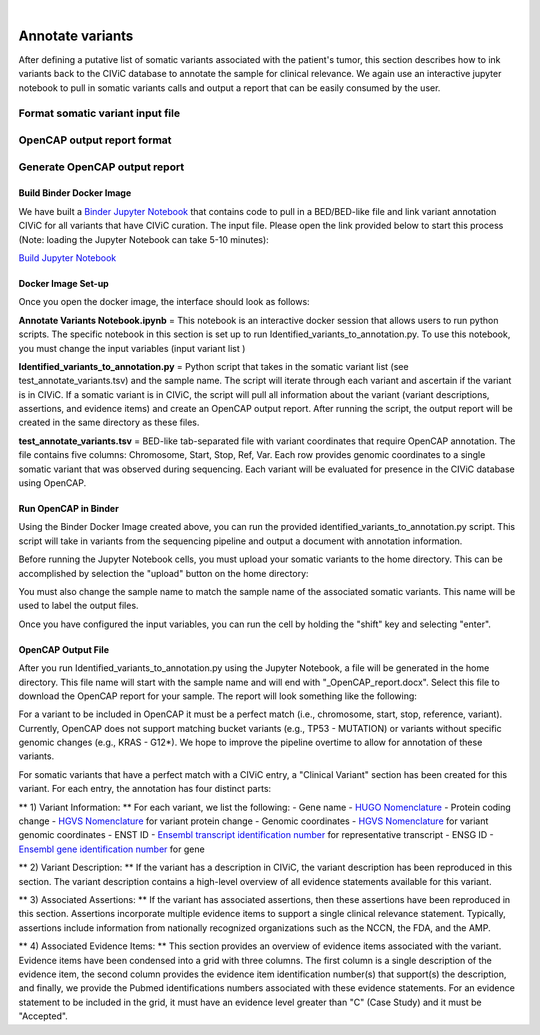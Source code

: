 .. image:: images/Annotate.png

| 
=================
Annotate variants
=================

After defining a putative list of somatic variants associated with the patient's tumor, this section describes how to ink variants back to the CIViC database to annotate the sample for clinical relevance. We again use an interactive jupyter notebook to pull in somatic variants calls and output a report that can be easily consumed by the user. 

----------------------------------
Format somatic variant input file
----------------------------------




----------------------------
OpenCAP output report format
----------------------------



-------------------------------
Generate OpenCAP output report
-------------------------------

>>>>>>>>>>>>>>>>>>>>>>>>>>>
Build Binder Docker Image
>>>>>>>>>>>>>>>>>>>>>>>>>>>


We have built a `Binder Jupyter Notebook <https://www.simula.no/file/projectjupyterpdf/download>`_ that contains code to pull in a BED/BED-like file and link variant annotation CIViC for all variants that have CIViC curation. The input file. Please open the link provided below to start this process (Note: loading the Jupyter Notebook can take 5-10 minutes):

`Build Jupyter Notebook <https://mybinder.org/v2/gh/griffithlab/civic-panel/master?filepath=%2Fdocs%2Fbinder_interactive%2FAnnotate_Variants>`_


>>>>>>>>>>>>>>>>>>>
Docker Image Set-up
>>>>>>>>>>>>>>>>>>>

Once you open the docker image, the interface should look as follows:

.. image:: images/Annotate_Variants_docker.png

**Annotate Variants Notebook.ipynb** = This notebook is an interactive docker session that allows users to run python scripts. The specific notebook in this section is set up to run Identified_variants_to_annotation.py. To use this notebook, you must change the input variables (input variant list  ) 

.. image:: images/Annotate_Notebook.png

**Identified_variants_to_annotation.py** = Python script that takes in the somatic variant list (see test_annotate_variants.tsv) and the sample name. The script will iterate through each variant and ascertain if the variant is in CIViC. If a somatic variant is in CIViC, the script will pull all information about the variant (variant descriptions, assertions, and evidence items) and create an OpenCAP output report. After running the script, the output report will be created in the same directory as these files.


**test_annotate_variants.tsv** = BED-like tab-separated file with variant coordinates that require OpenCAP annotation. The file contains five columns: Chromosome, Start, Stop, Ref, Var. Each row provides genomic coordinates to a single somatic variant that was observed during sequencing. Each variant will be evaluated for presence in the CIViC database using OpenCAP.


>>>>>>>>>>>>>>>>>>>>>
Run OpenCAP in Binder
>>>>>>>>>>>>>>>>>>>>>

Using the Binder Docker Image created above, you can run the provided identified_variants_to_annotation.py script. This script will take in variants from the sequencing pipeline and output a document with annotation information.

Before running the Jupyter Notebook cells, you must upload your somatic variants to the home directory. This can be accomplished by selection the "upload" button on the home directory:

.. image:: images/Annotate_upload.png

You must also change the sample name to match the sample name of the associated somatic variants. This name will be used to label the output files.

Once you have configured the input variables, you can run the cell by holding the "shift" key and selecting "enter".


>>>>>>>>>>>>>>>>>>>>>
OpenCAP Output File
>>>>>>>>>>>>>>>>>>>>>

After you run Identified_variants_to_annotation.py using the Jupyter Notebook, a file will be generated in the home directory. This file name will start with the sample name and will end with "_OpenCAP_report.docx". Select this file to download the OpenCAP report for your sample. The report will look something like the following:

.. image:: images/OpenCAP_report.png

For a variant to be included in OpenCAP it must be a perfect match (i.e., chromosome, start, stop, reference, variant). Currently, OpenCAP does not support matching bucket variants (e.g., TP53 - MUTATION) or variants without specific genomic changes (e.g., KRAS - G12*). We hope to improve the pipeline overtime to allow for annotation of these variants.

For somatic variants that have a perfect match with a CIViC entry, a "Clinical Variant" section has been created for this variant. For each entry, the annotation has four distinct parts:

** 1) Variant Information: ** For each variant, we list the following:
- Gene name - `HUGO Nomenclature <https://www.genenames.org/>`_ 
- Protein coding change  - `HGVS Nomenclature <http://varnomen.hgvs.org/>`_ for variant protein change
- Genomic coordinates - `HGVS Nomenclature <http://varnomen.hgvs.org/>`_ for variant genomic coordinates 
- ENST ID - `Ensembl transcript identification number <http://useast.ensembl.org/info/genome/genebuild/genome_annotation.html>`_ for representative transcript
- ENSG ID - `Ensembl gene identification number <http://useast.ensembl.org/info/genome/genebuild/genome_annotation.html>`_ for gene


** 2) Variant Description: ** If the variant has a description in CIViC, the variant description has been reproduced in this section. The variant description contains a high-level overview of all evidence statements available for this variant.

** 3) Associated Assertions: ** If the variant has associated assertions, then these assertions have been reproduced in this section. Assertions incorporate multiple evidence items to support a single clinical relevance statement. Typically, assertions include information from nationally recognized organizations such as the NCCN, the FDA, and the AMP.

** 4) Associated Evidence Items: ** This section provides an overview of evidence items associated with the variant. Evidence items have been condensed into a grid with three columns. The first column is a single description of the evidence item, the second column provides the evidence item identification number(s) that support(s) the description, and finally, we provide the Pubmed identifications numbers associated with these evidence statements. For an evidence statement to be included in the grid, it must have an evidence level greater than "C" (Case Study) and it must be "Accepted".

